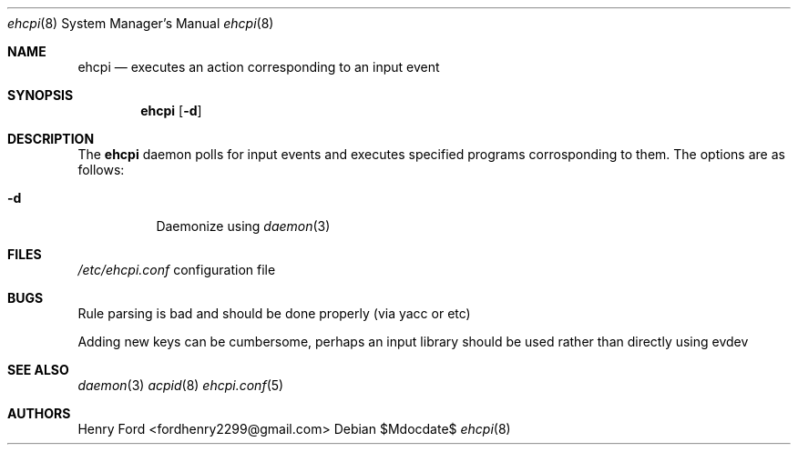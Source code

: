 .Dd $Mdocdate$
.Dt ehcpi 8
.Os
.Sh NAME
.Nm ehcpi
.Nd executes an action corresponding to an input event
.Sh SYNOPSIS
.Nm ehcpi
.Op Fl d
.Sh DESCRIPTION
The
.Nm
daemon polls for input events and executes specified programs corrosponding to them.
The options are as follows:
.Bl -tag -width Ds
.It Fl d
Daemonize using 
.Xr daemon 3
.Sh FILES
.Pa /etc/ehcpi.conf
configuration file
.Sh BUGS
Rule parsing is bad and should be done properly (via yacc or etc)
\n
Adding new keys can be cumbersome, perhaps an input library should be used rather than directly using evdev
.Sh SEE ALSO
.Xr daemon 3
.Xr acpid 8
.Xr ehcpi.conf 5
.Sh AUTHORS
Henry Ford <fordhenry2299@gmail.com>
